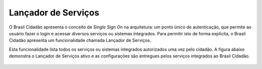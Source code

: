 ﻿Lançador de Serviços
====================

O Brasil Cidadão apresenta o conceito de *Single Sign On* na arquitetura: um ponto único de autenticação, que permite ao usuário fazer o login e acessar diversos serviços ou sistemas integrados. Para permitir isto de forma explicita, o Brasil Cidadão apresenta um funcionalidade chamada Lançador de Serviços.

Esta funcionalidade lista todos os serviços ou sistemas integrados autorizados uma vez pelo cidadão. A figura abaixo demonstra o Lançador de Serviços ativo e as configurações são entregues pelos serviços integrados ao Brasil Cidadão.

.. figure:: _images/figura-7-lancador-servicos-area-cidadao-brasil-cidadao.jpg
   :align: center
   :alt: Apresenta o Lançador de serviços com os serviços autorizados pelo cidadão com as caracteristicas: Imagem, nome e URL de destino para serviço.


.. |site externo| image:: _images/site-ext.gif
            